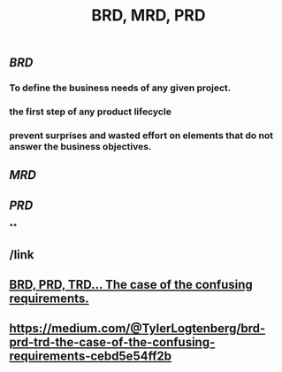 #+TITLE: BRD, MRD, PRD

** [[BRD]]
*** To define the business needs of any given project.
*** the first step of any product lifecycle
*** prevent surprises and wasted effort on elements that do not answer the business objectives.
** [[MRD]]
** [[PRD]]
**
** /link
** [[https://medium.com/@TylerLogtenberg/brd-prd-trd-the-case-of-the-confusing-requirements-cebd5e54ff2b][BRD, PRD, TRD… The case of the confusing requirements.]]
** https://medium.com/@TylerLogtenberg/brd-prd-trd-the-case-of-the-confusing-requirements-cebd5e54ff2b
